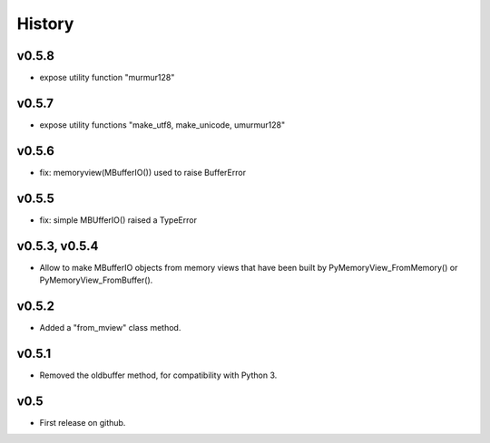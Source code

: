 History
=======


v0.5.8
------
- expose utility function "murmur128"

v0.5.7
------
- expose utility functions "make_utf8, make_unicode, umurmur128"

v0.5.6
------
- fix: memoryview(MBufferIO()) used to raise BufferError

v0.5.5
------
- fix: simple MBUfferIO() raised a TypeError

v0.5.3, v0.5.4
--------------
- Allow to make MBufferIO objects from memory views that have been built by PyMemoryView_FromMemory() or PyMemoryView_FromBuffer().

v0.5.2
------
- Added a "from_mview" class method.

v0.5.1
------
- Removed the oldbuffer method, for compatibility with Python 3.

v0.5
----
- First release on github.

